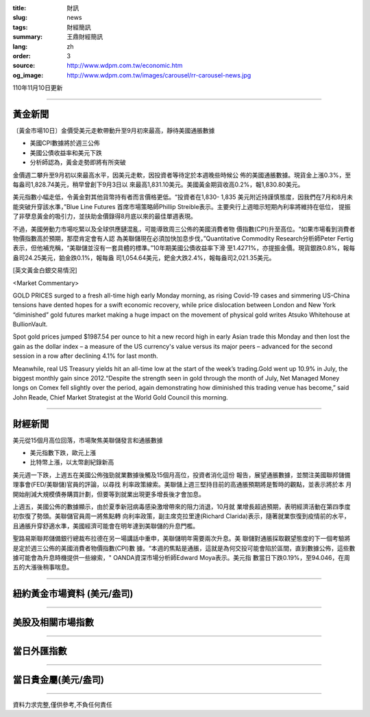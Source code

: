 :title: 財訊
:slug: news
:tags: 財經簡訊
:summary: 王鼎財經簡訊
:lang: zh
:order: 3
:source: http://www.wdpm.com.tw/economic.htm
:og_image: http://www.wdpm.com.tw/images/carousel/rr-carousel-news.jpg

110年11月10日更新

----

黃金新聞
++++++++

〔黃金市場10日〕金價受美元走軟帶動升至9月初來最高，靜待美國通脹數據

* 美國CPI數據將於週三公佈
* 美國公債收益率和美元下跌
* 分析師認為，黃金走勢即將有所突破

金價週二攀升至9月初以來最高水平，因美元走軟，因投資者等待定於本週晚些時候公
佈的美國通脹數據。現貨金上漲0.3%，至每盎司1,828.74美元，稍早曾創下9月3日以
來最高1,831.10美元。美國黃金期貨收高0.2%，報1,830.80美元。

美元指數小幅走低，令黃金對其他貨幣持有者而言價格更低。“投資者在1,830- 1,835
美元附近持謹慎態度，因我們在7月和8月未能突破升穿該水準，”Blue Line Futures
首席市場策略師Phillip Streible表示。主要央行上週暗示短期內利率將維持在低位，
提振了非孽息黃金的吸引力，並扶助金價錄得8月底以來的最佳單週表現。

不過，美國勞動力市場吃緊以及全球供應鏈混亂，可能導致周三公佈的美國消費者物
價指數(CPI)升至高位。“如果市場看到消費者物價指數高於預期，那麼肯定會有人認
為美聯儲現在必須加快加息步伐，”Quantitative Commodity Research分析師Peter Fertig
表示，但他補充稱，“美聯儲並沒有一套具體的標準。”10年期美國公債收益率下滑
至1.4271%，亦提振金價。現貨銀跌0.8%，報每盎司24.25美元，鉑金跌0.1%，報每盎
司1,054.64美元，鈀金大跌2.4%，報每盎司2,021.35美元。







[英文黃金白銀交易情況]

<Market Commentary>

GOLD PRICES surged to a fresh all-time high early Monday morning, as 
rising Covid-19 cases and simmering US-China tensions have dented hopes 
for a swift economic recovery, while price dislocation between London and 
New York “diminished” gold futures market making a huge impact on the 
movement of physical gold writes Atsuko Whitehouse at BullionVault.
 
Spot gold prices jumped $1987.54 per ounce to hit a new record high in 
early Asian trade this Monday and then lost the gain as the dollar 
index – a measure of the US currency's value versus its major 
peers – advanced for the second session in a row after declining 4.1% 
for last month.
 
Meanwhile, real US Treasury yields hit an all-time low at the start of 
the week’s trading.Gold went up 10.9% in July, the biggest monthly gain 
since 2012.“Despite the strength seen in gold through the month of July, 
Net Managed Money longs on Comex fell slightly over the period, again 
demonstrating how diminished this trading venue has become,” said John 
Reade, Chief Market Strategist at the World Gold Council this morning.

----

財經新聞
++++++++
美元從15個月高位回落，市場聚焦美聯儲發言和通脹數據

* 美元指數下跌，歐元上漲
* 比特幣上漲，以太幣創紀錄新高

美元週一下跌，上週五在美國公佈強勁就業數據後觸及15個月高位，投資者消化這份
報告，展望通脹數據，並關注美國聯邦儲備理事會(FED/美聯儲)官員的評論，以尋找
利率政策線索。美聯儲上週三堅持目前的高通脹預期將是暫時的觀點，並表示將於本
月開始削減大規模債券購買計劃，但要等到就業出現更多增長後才會加息。

上週五，美國公佈的數據顯示，由於夏季新冠病毒感染激增帶來的阻力消退，10月就
業增長超過預期，表明經濟活動在第四季度初恢復了勢頭。美聯儲官員周一將焦點轉
向利率政策，副主席克拉里達(Richard Clarida)表示，隨著就業恢復到疫情前的水平，
且通脹升穿舒適水準，美國經濟可能會在明年達到美聯儲的升息門檻。            

聖路易斯聯邦儲備銀行總裁布拉德在另一場講話中重申，美聯儲明年需要兩次升息。美
聯儲對通脹採取觀望態度的下一個考驗將是定於週三公佈的美國消費者物價指數(CPI)數
據。“本週的焦點是通脹，這就是為何交投可能會陷於區間，直到數據公佈，這些數
據可能會為升息時機提供一些線索，" OANDA資深市場分析師Edward Moya表示。美元指
數當日下跌0.19%，至94.046，在周五的大漲後稍事喘息。




            


----

紐約黃金市場資料 (美元/盎司)
++++++++++++++++++++++++++++

.. raw:: html

  <A HREF="http://www.kitco.com/connecting.html">
  <IMG SRC="http://www.kitconet.com/images/quotes_4b2.gif" BORDER="0" ALT="[Most Recent Quotes from www.kitco.com]">
  </A>

----

美股及相關市場指數
++++++++++++++++++

.. raw:: html

  <!-- TradingView Widget BEGIN -->
  <div class="tradingview-widget-container">
    <div class="tradingview-widget-container__widget"></div>
    <div class="tradingview-widget-copyright"><a href="https://tw.tradingview.com/markets/indices/" rel="noopener" target="_blank"><span class="blue-text">指數行情</span></a>由TradingView提供</div>
    <script type="text/javascript" src="https://s3.tradingview.com/external-embedding/embed-widget-market-quotes.js" async>
    {
    "title": "指數",
    "width": 770,
    "height": 450,
    "locale": "zh_TW",
    "symbolsGroups": [
      {
        "name": "美國和加拿大",
        "symbols": [
          {
            "name": "FOREXCOM:SPXUSD",
            "displayName": "標準普爾500"
          },
          {
            "name": "FOREXCOM:NSXUSD",
            "displayName": "納斯達克100指數"
          },
          {
            "name": "CME_MINI:ES1!",
            "displayName": "E-迷你 標普指數期貨"
          },
          {
            "name": "INDEX:DXY",
            "displayName": "美元指數"
          },
          {
            "name": "FOREXCOM:DJI",
            "displayName": "道瓊斯 30"
          }
        ]
      },
      {
        "name": "歐洲",
        "symbols": [
          {
            "name": "INDEX:SX5E",
            "displayName": "歐元藍籌50"
          },
          {
            "name": "FOREXCOM:UKXGBP",
            "displayName": "富時100"
          },
          {
            "name": "INDEX:DEU30",
            "displayName": "德國DAX指數"
          },
          {
            "name": "INDEX:CAC40",
            "displayName": "法國 CAC 40 指數"
          },
          {
            "name": "INDEX:SMI"
          }
        ]
      },
      {
        "name": "亞太",
        "symbols": [
          {
            "name": "INDEX:NKY",
            "displayName": "日經225"
          },
          {
            "name": "INDEX:HSI",
            "displayName": "恆生"
          },
          {
            "name": "BSE:SENSEX",
            "displayName": "印度孟買指數"
          },
          {
            "name": "BSE:BSE500"
          },
          {
            "name": "INDEX:KSIC",
            "displayName": "韓國Kospi綜合指數"
          }
        ]
      }
    ],
    "colorTheme": "light"
  }
    </script>
  </div>
  <!-- TradingView Widget END -->

----

當日外匯指數
++++++++++++

.. raw:: html

  <!-- TradingView Widget BEGIN -->
  <div class="tradingview-widget-container">
    <div class="tradingview-widget-container__widget"></div>
    <div class="tradingview-widget-copyright"><a href="https://tw.tradingview.com/markets/currencies/forex-cross-rates/" rel="noopener" target="_blank"><span class="blue-text">外匯匯率</span></a>由TradingView提供</div>
    <script type="text/javascript" src="https://s3.tradingview.com/external-embedding/embed-widget-forex-cross-rates.js" async>
    {
    "width": "100%",
    "height": "100%",
    "currencies": [
      "EUR",
      "USD",
      "JPY",
      "GBP",
      "CNY",
      "TWD"
    ],
    "isTransparent": false,
    "colorTheme": "light",
    "locale": "zh_TW"
  }
    </script>
  </div>
  <!-- TradingView Widget END -->

----

當日貴金屬(美元/盎司)
+++++++++++++++++++++

.. raw:: html 

  <A HREF="http://www.kitco.com/connecting.html">
  <IMG SRC="http://www.kitconet.com/images/quotes_7a.gif" BORDER="0" ALT="[Most Recent Quotes from www.kitco.com]">
  </A>

----

資料力求完整,僅供參考,不負任何責任

